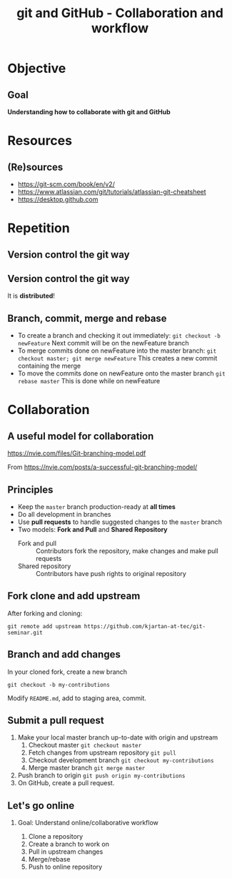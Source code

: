 #+OPTIONS: toc:nil
# #+LaTeX_CLASS: koma-article

#+LATEX_CLASS: beamer
#+LATEX_CLASS_OPTIONS: [presentation,aspectratio=1610]
#+OPTIONS: H:2

#+LaTex_HEADER: \usepackage{khpreamble}

#+title: git and GitHub - Collaboration and workflow
#+date:

* Objective
** Goal
  *Understanding how to collaborate with git and GitHub*

* Resources
** (Re)sources

   -  [[https://git-scm.com/book/en/v2/]]
   -  https://www.atlassian.com/git/tutorials/atlassian-git-cheatsheet
   -  https://desktop.github.com

* Repetition
** Version control the git way
   #+BEGIN_CENTER
    \includegraphics[width=0.8\linewidth]{figures/checkins.png}
   #+END_CENTER

** Version control the git way

   It is *distributed*!

   #+BEGIN_CENTER
    \includegraphics[width=0.5\linewidth]{figures/distributed.png}
   #+END_CENTER

** Branch, commit, merge and rebase
   - To create a branch and checking it out immediately:
     =git checkout -b newFeature=
     Next commit will be on the newFeature branch
   - To merge commits done on newFeature into the master branch:
     =git checkout master; git merge newFeature=
     This creates a new commit containing the merge
   - To move the commits done on newFeature onto the master branch
     =git rebase master=
     This is  done while on newFeature

** Reset and revert						   :noexport:
   If you made a mistake in a commit, and want to redo it
   - If the commit is the last commit:
     =git reset HEAD^==


* Collaboration

** A useful model for collaboration
   https://nvie.com/files/Git-branching-model.pdf

   From https://nvie.com/posts/a-successful-git-branching-model/

** Principles
   * Keep the =master= branch production-ready at *all times*
   * Do all development in branches
   * Use *pull requests* to handle suggested changes to the =master= branch
   * Two models: *Fork and Pull* and *Shared Repository*
     - Fork and pull :: Contributors fork the repository, make changes and make pull requests
     - Shared repository :: Contributors have push rights to original repository 

** Fork clone and add upstream
   After forking and cloning:
#+BEGIN_SRC shell
git remote add upstream https://github.com/kjartan-at-tec/git-seminar.git
#+END_SRC

** Branch and add changes
   In your cloned fork, create a new branch
#+BEGIN_SRC shell
git checkout -b my-contributions
#+END_SRC

   Modify =README.md=,  add to staging area, commit.

** Submit a pull request
   1. Make your local master branch up-to-date with origin and upstream
      1. Checkout master =git checkout master=
      2. Fetch changes from upstream repository =git pull=
      3. Checkout development branch =git checkout my-contributions=
      4. Merge master branch =git merge master=
   2. Push branch to origin =git push origin my-contributions=
   3. On GitHub, create a pull request.
** Let's go online
*** Goal: Understand online/collaborative workflow
    1. Clone a repository
    2. Create a branch to work on
    3. Pull in upstream changes
    4. Merge/rebase
    5. Push to online repository
